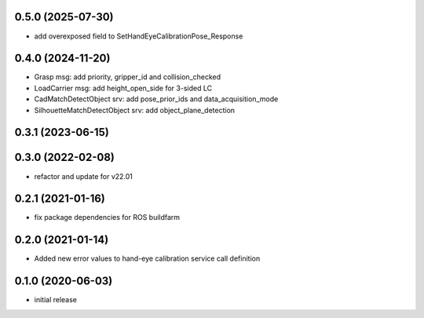 0.5.0 (2025-07-30)
------------------

* add overexposed field to SetHandEyeCalibrationPose_Response

0.4.0 (2024-11-20)
------------------

* Grasp msg: add priority, gripper_id and collision_checked
* LoadCarrier msg: add height_open_side for 3-sided LC
* CadMatchDetectObject srv: add pose_prior_ids and data_acquisition_mode
* SilhouetteMatchDetectObject srv: add object_plane_detection

0.3.1 (2023-06-15)
------------------

0.3.0 (2022-02-08)
------------------

* refactor and update for v22.01

0.2.1 (2021-01-16)
------------------

* fix package dependencies for ROS buildfarm

0.2.0 (2021-01-14)
------------------

* Added new error values to hand-eye calibration service call definition

0.1.0 (2020-06-03)
------------------

* initial release
